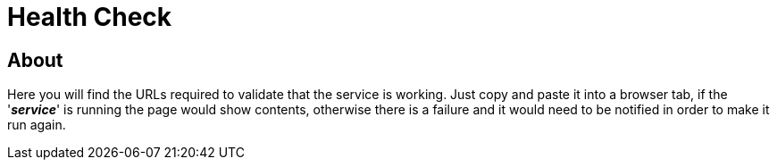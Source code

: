 = Health Check

== About
Here you will find the URLs required to validate that the service is working. Just copy and paste it into a browser tab,
if the '*_service_*' is running the page would show contents, otherwise there is a failure and it would need to be notified
in order to make it run again.
